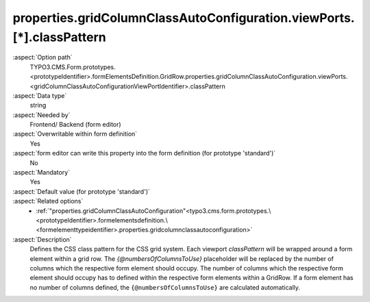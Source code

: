 properties.gridColumnClassAutoConfiguration.viewPorts.[*].classPattern
----------------------------------------------------------------------

:aspect:`Option path`
      TYPO3.CMS.Form.prototypes.<prototypeIdentifier>.formElementsDefinition.GridRow.properties.gridColumnClassAutoConfiguration.viewPorts.<gridColumnClassAutoConfigurationViewPortIdentifier>.classPattern

:aspect:`Data type`
      string

:aspect:`Needed by`
      Frontend/ Backend (form editor)

:aspect:`Overwritable within form definition`
      Yes

:aspect:`form editor can write this property into the form definition (for prototype 'standard')`
      No

:aspect:`Mandatory`
      Yes

:aspect:`Default value (for prototype 'standard')`
      .. code-block:: yaml
         :linenos:
         :emphasize-lines: 10, 12, 14, 16

         GridRow:
           properties:
             containerClassAttribute: input
             elementClassAttribute: row
             elementErrorClassAttribute: error
             gridColumnClassAutoConfiguration:
               gridSize: 12
               viewPorts:
                 xs:
                   classPattern: 'col-{@numbersOfColumnsToUse}'
                 sm:
                   classPattern: 'col-sm-{@numbersOfColumnsToUse}'
                 md:
                   classPattern: 'col-md-{@numbersOfColumnsToUse}'
                 lg:
                   classPattern: 'col-lg-{@numbersOfColumnsToUse}'

:aspect:`Related options`
      - :ref:`"properties.gridColumnClassAutoConfiguration"<typo3.cms.form.prototypes.\<prototypeIdentifier>.formelementsdefinition.\<formelementtypeidentifier>.properties.gridcolumnclassautoconfiguration>`

:aspect:`Description`
      Defines the CSS class pattern for the CSS grid system.
      Each viewport `classPattern` will be wrapped around a form element within a grid row.
      The `{@numbersOfColumnsToUse}` placeholder will be replaced by the number of columns which the respective form element should occupy.
      The number of columns which the respective form element should occupy has to defined within the respective form elements within a GridRow.
      If a form element has no number of columns defined, the ``{@numbersOfColumnsToUse}`` are calculated automatically.
